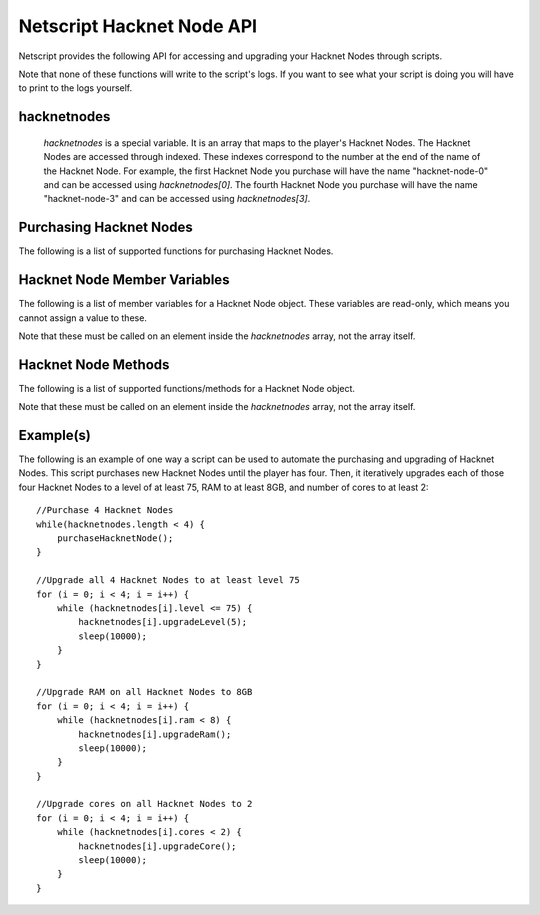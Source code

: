 Netscript Hacknet Node API
==========================

Netscript provides the following API for accessing and upgrading your Hacknet Nodes
through scripts.

Note that none of these functions will write to the script's logs. If you want
to see what your script is doing you will have to print to the logs yourself.

hacknetnodes
^^^^^^^^^^^^

    *hacknetnodes* is a special variable. It is an array that maps to the player's
    Hacknet Nodes. The Hacknet Nodes are accessed through indexed. These indexes
    correspond to the number at the end of the name of the Hacknet Node. For example,
    the first Hacknet Node you purchase will have the name "hacknet-node-0" and can be
    accessed using *hacknetnodes[0]*. The fourth Hacknet Node you purchase will have the name
    "hacknet-node-3" and can be accessed using *hacknetnodes[3]*.

Purchasing Hacknet Nodes
^^^^^^^^^^^^^^^^^^^^^^^^

The following is a list of supported functions for purchasing Hacknet Nodes.

.. js:function:: getNextHacknetNodeCost()

    Returns the cost of purchasing a new Hacknet Node

.. js:function:: purchaseHacknetNode()

    Purchases a new Hacknet Node. Returns a number with the index of the Hacknet Node. This index is equivalent to the number at the
    end of the Hacknet Node's name (e.g The Hacknet Node named 'hacknet-node-4' will have an index of 4). If the player cannot afford
    to purchase a new Hacknet Node then the function will return false.


Hacknet Node Member Variables
^^^^^^^^^^^^^^^^^^^^^^^^^^^^^

The following is a list of member variables for a Hacknet Node object. These variables are read-only, which means you cannot assign
a value to these.

Note that these must be called on an element inside the *hacknetnodes* array, not the array itself.

.. js:attribute:: hacknetnodes[i].name

    Returns the name of the corresponding Hacknet Node
    

.. js:attribute:: hacknetnodes[i].level

    Returns the level of the corresponding Hacknet Node

.. js:attribute:: hacknetnodes[i].ram

    Returns the amount of RAM on the corresponding Hacknet Node

.. js:attribute:: hacknetnodes[i].cores

    Returns the number of cores on the corresponding Hacknet Node

.. js:attribute:: hacknetnodes[i].totalMoneyGenerated

    Returns the total amount of money that the corresponding Hacknet Node has earned

.. js:attribute:: hacknetnodes[i].onlineTimeSeconds

    Returns the total amount of time (in seconds) that the corresponding Hacknet Node has existed

.. js:attribute:: hacknetnodes[i].moneyGainRatePerSecond

    Returns the amount of income that the corresponding Hacknet Node earns

Hacknet Node Methods
^^^^^^^^^^^^^^^^^^^^

The following is a list of supported functions/methods for a Hacknet Node object.

Note that these must be called on an element inside the *hacknetnodes* array, not the
array itself.

.. js:method:: hacknetnodes[i].upgradeLevel(n)

    :param number n: Number of levels to upgrade. Must be positive. Rounded to nearest integer

    Tries to upgrade the level of the corresponding Hacknet Node *n* times. Returns true if the
    Hacknet Node's level is successfully upgraded *n* times or up to the max level (200), and false
    otherwise.

.. js:method:: hacknetnodes[i].upgradeRam()

    Tries to upgrade the amount of RAM on the corresponding Hacknet Node. Returns true if the RAM is
    successfully upgraded and false otherwise.

.. js:method:: hacknetnodes[i].upgradeCore()

    Tries to purchase an additional core for the corresponding Hacknet Node. Returns true if the
    additional core is successfully purchased, and false otherwise.

.. js:method:: hacknetnodes[i].getLevelUpgradeCost(n)

    :param number n: Number of levels to upgrade. Must be positive. Rounded to nearest integer

    Returns the cost of upgrading the specified Hacknet Node by *n* levels

.. js:method:: hacknetnodes[i].getRamUpgradeCost()

    Returns the cost of upgrading the RAM of the specified Hacknet Node. Upgrading a Node's RAM doubles it.

.. js:method:: hacknetnodes[i].getCoreUpgradeCost()

    Returns the cost of upgrading the number of cores of the specified Hacknet Node. Upgrading a Node's
    number of cores adds one additional core.

Example(s)
^^^^^^^^^^

The following is an example of one way a script can be used to automate the purchasing and upgrading of Hacknet Nodes.
This script purchases new Hacknet Nodes until the player has four. Then, it iteratively upgrades each of those four Hacknet
Nodes to a level of at least 75, RAM to at least 8GB, and number of cores to at least 2::

    //Purchase 4 Hacknet Nodes
    while(hacknetnodes.length < 4) {
        purchaseHacknetNode();
    }

    //Upgrade all 4 Hacknet Nodes to at least level 75
    for (i = 0; i < 4; i = i++) {
        while (hacknetnodes[i].level <= 75) {
            hacknetnodes[i].upgradeLevel(5);
            sleep(10000);
        }
    }

    //Upgrade RAM on all Hacknet Nodes to 8GB
    for (i = 0; i < 4; i = i++) {
        while (hacknetnodes[i].ram < 8) {
            hacknetnodes[i].upgradeRam();
            sleep(10000);
        }
    }

    //Upgrade cores on all Hacknet Nodes to 2
    for (i = 0; i < 4; i = i++) {
        while (hacknetnodes[i].cores < 2) {
            hacknetnodes[i].upgradeCore();
            sleep(10000);
        }
    }
